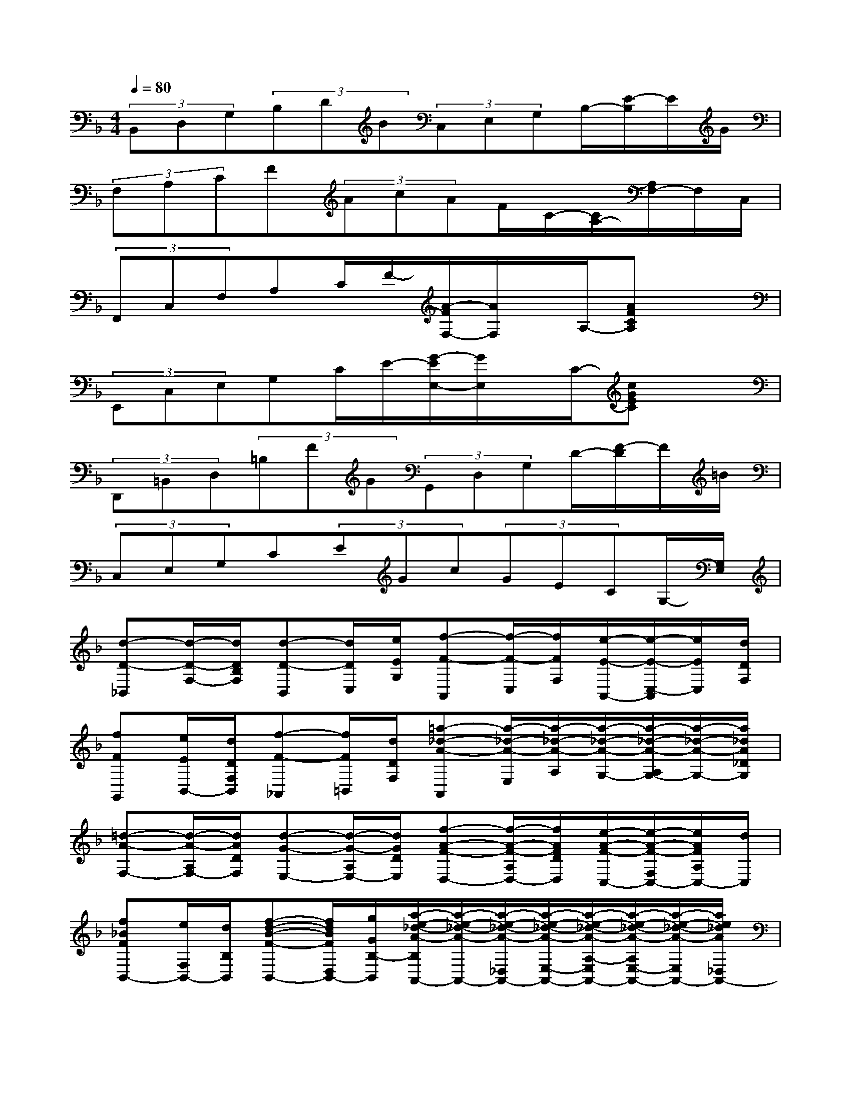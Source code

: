 X:1
T:
M:4/4
L:1/8
Q:1/4=80
K:F%1flats
V:1
(3B,,D,G,(3B,DB(3C,E,G,B,/2-[E/2-B,/2]E/2G/2|
(3F,A,CF(3AcAF/2C/2-[C/2A,/2-][A,/2F,/2-]F,/2C,/2|
(3F,,C,F,A,C/2F/2-[A/2-F/2F,/2-][A/2F,/2]x/2A,/2-[AFCA,]x|
(3E,,C,E,G,C/2E/2-[G/2-E/2E,/2-][G/2E,/2]x/2C/2-[cGEC]x|
(3D,,=B,,D,(3=B,FG(3G,,D,G,D/2-[F/2-D/2]F/2=B/2|
(3C,E,G,C(3EGc(3GECG,/2-[G,/2E,/2]|
[d-D-_B,,][d/2-D/2-F,/2-][d/2D/2B,/2F,/2][d-D-B,,][d/2D/2C,/2][e/2E/2G,/2][f-F-A,,][f/2-F/2-C,/2][f/2F/2F,/2][e/2-E/2-A,,/2-][e/2-E/2-C,/2-A,,/2][e/2E/2C,/2][d/2D/2F,/2]|
[fFG,,][e/2E/2B,,/2-][d/2D/2F,/2B,,/2][f-F-_A,,][f/2F/2=B,,/2][d/2D/2F,/2][=a-_d-A-A,,][a/2-_d/2-A/2-E,/2][a/2-_d/2-A/2-A,/2][a/2-_d/2-A/2-G,/2-][a/2-_d/2-A/2-A,/2G,/2-][a/2-_d/2-A/2-G,/2-][a/2_d/2A/2_D/2G,/2]|
[=d-A-F,-][d/2-A/2-A,/2F,/2-][d/2A/2D/2F,/2][d-G-E,-][d/2-G/2-A,/2E,/2-][d/2G/2D/2E,/2][f-A-F-D,-][f/2-A/2-F/2-A,/2D,/2-][f/2A/2F/2D/2D,/2][e/2-A/2-F/2-C,/2-][e/2-A/2-F/2-F,/2C,/2-][e/2A/2F/2A,/2C,/2-][d/2C,/2]|
[f_BFB,,-][e/2F,/2B,,/2-][d/2B,/2B,,/2][f-d-B-F-B,,-][f/2d/2B/2F/2D,/2B,,/2-][g/2G/2B,/2-B,,/2][a/2-e/2-_d/2-A/2-B,/2A,,/2-][a/2-e/2-_d/2-A/2-A,,/2-][a/2-e/2-_d/2-A/2-_D,/2A,,/2-][a/2-e/2-_d/2-A/2-E,/2-A,,/2-][a/2-e/2-_d/2-A/2-A,/2-E,/2A,,/2-][a/2-e/2-_d/2-A/2-A,/2E,/2-A,,/2-][a/2-e/2-_d/2-A/2-E,/2A,,/2-][a/2e/2_d/2A/2_D,/2A,,/2-]|
[=D/2-G,/2-A,,/2G,,/2-][D/2-G,/2-G,,/2-][G/2D/2-G,/2-G,,/2-][B/2D/2G,/2G,,/2][D-F,-F,,-][G/2D/2-F,/2-F,,/2-][B/2D/2F,/2F,,/2][C-E,-E,,-][G/2C/2-E,/2-E,,/2-][B/2C/2E,/2-E,,/2-][C/2-E,/2-E,,/2-][G/2C/2-E,/2-E,,/2-][C/2-E,/2-E,,/2-][B/2C/2E,/2E,,/2]|
[C-F,-F,,-][F/2C/2-F,/2-F,,/2-][A/2C/2F,/2F,,/2][_D-E,-E,,-][G/2_D/2-E,/2-E,,/2-][A/2_D/2E,/2E,,/2][=D-D,-D,,-][F/2D/2-D,/2-D,,/2-][A/2D/2D,/2D,,/2][D/2-C,/2-C,,/2-][F/2D/2-C,/2-C,,/2-][A/2D/2-C,/2-C,,/2-][D/2C,/2C,,/2]|
[D=B,,-=B,,,-][F/2-=B,,/2-=B,,,/2-][G/2-F/2=B,,/2-=B,,,/2-][G/2D/2-=B,,/2-=B,,,/2-][D/2=B,,/2-=B,,,/2-][F/2=B,,/2-=B,,,/2-][G/2=B,,/2=B,,,/2][=B-D-G,-][=B/2-F/2D/2-G,/2-][=B/2G/2-D/2G,/2-][A/2-G/2C/2-G,/2-][A/2-F/2-C/2G,/2-][A/2-F/2=B,/2-G,/2-][A/2G/2=B,/2G,/2]|
[d-G,-G,,-][d/2-F/2G,/2-G,,/2-][d/2G/2G,/2G,,/2][=B-D-G,-][=B/2-G/2D/2-G,/2-][=B/2F/2D/2G,/2][c/2-E/2C/2-C,/2-][c/2-C/2C,/2][c/2-E/2G,/2][c/2-F/2-A,/2-][c/2-G/2-F/2A,/2E,/2-][c/2A/2-G/2F,/2-E,/2][A/2F,/2][f/2_B/2G,/2]|
[a/2F,,/2-][c'/2F,,/2-][=b/2-A,/2-F,/2-F,,/2][=b/2A,/2F,/2][d'A,,][c'A,F,][a-C,-][a/2f/2-A,/2-F,/2-C,/2][f/2A,/2F,/2][_bF,][aCA,]|
[a-B,,-][a/2-D/2-B,,/2][a/2-D/2][a/2g/2-B,/2-G,/2-][g/2-B,/2G,/2][gD][d/2G,,/2-][e/2G,,/2-][d/2D/2-G,,/2][_d/2=D/2][d/2B,/2-G,/2-][g/2B,/2G,/2][b/2D/2-][a/2D/2]